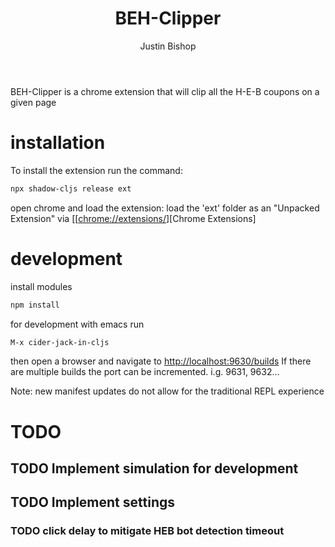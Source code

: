 #+TITLE:     BEH-Clipper
#+AUTHOR:    Justin Bishop
#+LANGUAGE:  en
#+EMAIL:     (concat "mail" @ "dissoc.me")

#+OPTIONS: num:nil
#+OPTIONS: toc:nil

BEH-Clipper is a chrome extension that will clip all the H-E-B coupons on a
given page

* installation
To install the extension run the command:
#+BEGIN_SRC sh :results output
  npx shadow-cljs release ext
#+END_SRC
open chrome and load the extension:
load the 'ext' folder as an "Unpacked Extension"
via [[chrome://extensions/][Chrome Extensions]

* development

install modules
#+BEGIN_SRC sh :results output
npm install
#+END_SRC

for development with emacs run
#+BEGIN_SRC sh :results output
M-x cider-jack-in-cljs
#+END_SRC
then open a browser and navigate to http://localhost:9630/builds
If there are multiple builds the port can be incremented. i.g. 9631, 9632...

Note: new manifest updates do not allow for the traditional REPL experience

* TODO
** TODO Implement simulation for development
** TODO Implement settings
*** TODO click delay to mitigate HEB bot detection timeout
